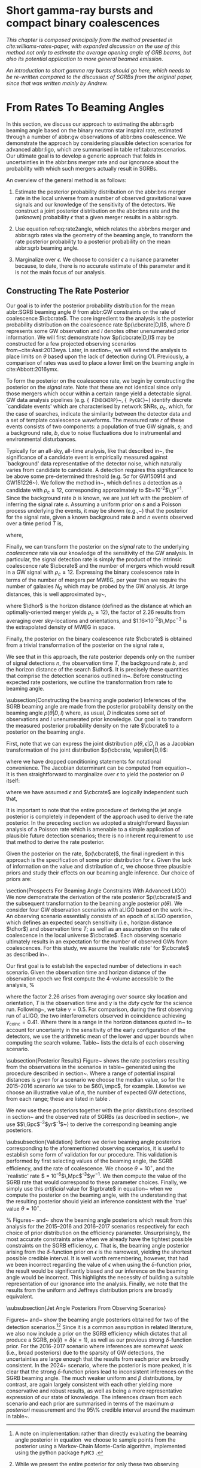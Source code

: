 * Short gamma-ray bursts and compact binary coalescences
#+NAME:sec:sgrbs

/This chapter is composed principally from the method presented in cite:williams-rates-paper, with expanded discussion on the use of this method not only to estimate the average opening angle of GRB beams, but also its potential application to more general beamed emission./

/An introduction to short gamma ray bursts should go here, which needs to be re-written compared to the discussion of SGRBs from the original paper, since that was written mainly by Andrew./

\begin{equation}
\label{eq:rate2angle}
    \grbrate = \epsilon\cbcrate \left \langle 1-\cos \theta \right \rangle,
\end{equation}

* From Rates To Beaming Angles
#+NAME:sec:grb-rate-to-beaming

In this section, we discuss our approach to estimating the abbr:sgrb beaming angle based on the binary neutron star inspiral rate, estimated through a number of abbr:gw observations of abbr:bns coalescence.
We demonstrate the approach by considering plausible detection scenarios for advanced abbr:ligo, which are summarised in table ref:tab:ratescenarios.
Our ultimate goal is to develop a generic approach that folds in uncertainties in the abbr:bns merger rate and our ignorance about the probability with which such mergers actually result in \acp{SGRB}.

An overview of the general method is as follows:

1. Estimate the posterior probability distribution on the abbr:bns merger rate in the local universe from a number of observed gravitational wave signals and our knowledge of the sensitivity of the detectors. We construct a joint posterior distribution on the abbr:bns rate and the (unknown) probability $\epsilon$ that a given merger results in a abbr:sgrb. 

2. Use equation ref:eq:rate2angle, which relates the abbr:bns merger and abbr:sgrb rates via the geometry of the beaming angle, to transform the rate posterior probability to a posterior probability on the mean abbr:sgrb beaming angle.

3. Marginalize over $\epsilon$. We choose to consider $\epsilon$ a nuisance parameter because, to date, there is no accurate estimate of this parameter and it is not the main focus of our analysis. 


** Constructing The Rate Posterior
#+NAME:sec:grb-rate-posterior

Our goal is to infer the posterior probability distribution for the mean
abbr:SGRB beaming angle $\theta$ from abbr:GW constraints on the rate of \BNS
coalescence $\cbcrate$.  The core ingredient to the analysis is the posterior
probability distribution on the coalescence rate $p(\cbcrate|D,I)$, where $D$
represents some \ac{GW} observation and $I$ denotes other unenumerated prior
information.  We will first demonstrate how $p(\cbcrate|D,I)$ may be constructed
for a few projected observing scenarios from~cite:Aasi:2013wya.  Later, in
section~\ref{sec:beaming_limits}, we will extend the analysis to place
limits on $\theta$ based upon the lack of detection during O1. Previously, a
comparison of rates was used to place a lower limit on the beaming angle
in cite:Abbott:2016ymx.

To form the posterior on the coalescence rate, we begin by constructing the
posterior on the \emph{signal} rate.  Note that these are not identical since
only those \BNS mergers which occur within a certain range yield a detectable
signal.  \ac{GW} data analysis pipelines (e.g. {\tt
FINDCHIRP}~\cite{2012PhRvD..85l2006A}, {\tt
PyCBC}~\cite{Canton:2014ena,Usman:2015kfa,alex_nitz_2017_844934}) identify
discrete `candidate events' which are characterised by network \acp{SNR},
$\rho_c$, which, for the case of \BNS searches, indicate the similarity between
the detector data and a set of template \BNS coalescence waveforms.  The
measured rate $r$ of these events consists of two components: a population of
true \ac{GW} signals, $s$; and a background rate, $b$, due to noise fluctuations
due to instrumental and environmental disturbances.

\begin{equation}
r = s + b
\begin{cases}
s = \text{signal rate} \\
b = \text{background rate}.
\end{cases}
\end{equation}

Typically for an all-sky, all-time analysis, like that described
in~\cite{Usman:2015kfa}, the significance of a candidate event is
empirically measured against `background' data representative of the
detector noise, which naturally varies from candidate to candidate.  A
detection requires this significance to be above some pre-determined
threshold (e.g. $5\sigma$ for GW150914 and
GW151226~\cite{Abbott:2016blz,Abbott:2016nmj}).  We follow the method
in~\cite{Aasi:2013wya}, which defines a detection as a candidate with
$\rho_c \geq 12$, corresponding approximately to
$b=10^{-2}$\,yr$^{-1}$.  Since the background rate $b$ is known, we
are just left with the problem of inferring the signal rate $s$.
Assuming a uniform prior on $s$ and a Poisson process underlying the
events, it may be shown (e.g.,~\cite{2010blda.book.....G}) that the
posterior for the signal rate, given a known background rate $b$ and
$n$ events observed over a time period $T$ is,

\begin{equation}
p(s|n,b,I) = C \frac{ T\left[(s+b)T\right]^n e^{-(s+b)T}}{n!},
\end{equation}

where,
\begin{eqnarray}
C^{-1} & = &\frac{e^{-bT}}{n!} \int_0^{\infty}\diff(sT)(s+b)^n T^n e^{-sT}\\
& = & \sum_{i=0}^n \frac{ (bT)^i e^{-bT}}{i!}.
\end{eqnarray}

Finally, we can transform the posterior on the \emph{signal} rate to
the underlying \emph{coalescence} rate via our knowledge of the
sensitivity of the \ac{GW} analysis.  In particular, the signal
detection rate is simply the product of the intrinsic coalescence rate
$\cbcrate$ and the number of \BNS mergers which would result in a
\ac{GW} signal with $\rho_c\geq12$.  Expressing the binary coalescence
rate in terms of the number of mergers per \ac{MWEG}, per year then we
require the number of galaxies $N_{\mathrm{G}}$ which may be probed by
the \ac{GW} analysis.  At large distances, this is well approximated
by~\cite{rates_paper},

\begin{equation}
    N_G = \frac{4}{3} \pi \left( \frac{\dhor}{\mpc}
\right)^3 (2.26)^{-3} (0.0116),
\end{equation}

where $\dhor$ is the horizon distance (defined as the distance at which an
optimally-oriented \BNS merger yields $\rho_c\geq12$), the factor of 2.26
results from averaging over sky-locations and orientations, and
$1.16\times 10^{-2}$\,Mpc$^{-3}$ is the extrapolated density of \ac{MWEG} in
space.

Finally, the posterior on the binary coalescence rate $\cbcrate$ is obtained from a trivial transformation of the posterior on the signal rate $s$,

\begin{eqnarray}
    p(\cbcrate|n,T,b,\dhor) & = & p(s|n,T,b) \left|\frac{\diff s}{\diff \cbcrate}\right| \\
                                   & = & N_G(\dhor)p(s|n,T,b).
\end{eqnarray}

We see that in this approach, the rate posterior depends only on the
number of signal detections $n$, the observation time $T$, the
background rate $b$, and the horizon distance of the search $\dhor$.
It is precisely these quantities that comprise the detection scenarios
outlined in~\cite{Aasi:2013wya}.  Before constructing expected rate
posteriors, we outline the transformation from rate to beaming angle.

\subsection{Constructing the beaming angle posterior}
Inferences of the \ac{SGRB} beaming angle are made from the posterior
probability density on the beaming angle $p(\theta|D,I)$ where, as
usual, $D$ indicates some set of observations and $I$ unenumerated
prior knowledge.  Our goal is to transform the measured posterior
probability density on the rate $\cbcrate$ to a posterior on the
beaming angle.

First, note that we can express the joint distribution
$p(\theta, \epsilon|D,I)$ as a Jacobian transformation of the joint
distribution $p(\cbcrate, \epsilon|D,I)$:
\begin{equation}
p(\theta,\epsilon) = p(\cbcrate,\epsilon)
\left\lvert\left\lvert
\frac{\partial(\cbcrate,\epsilon)}{\partial(\theta,\epsilon)}
\right\rvert\right\rvert,
\end{equation}

where we have dropped conditioning statements for notational convenience.
The Jacobian determinant can be  computed from equation~\ref{eq:rate2angle}.
It is then straightforward to marginalize over $\epsilon$ to yield the posterior on $\theta$ itself:

\begin{eqnarray}
    \label{eq:beam_posterior}
    p(\theta) & = & \int_{\epsilon} p(\theta,\epsilon)~\diff \epsilon\\
              & = & \int_{\epsilon} p(\cbcrate,\epsilon)
    \left\lvert\left\lvert
    \frac{\partial(\cbcrate,\epsilon)}{\partial(\theta,\epsilon)}
    \right\rvert\right\rvert~\diff \epsilon \\
              & = & \frac{2\grbrate \sin
\theta~p(\cbcrate)}{(\cos\theta-1)^2}\int_{\epsilon}
\frac{p(\epsilon)}{\epsilon} ~\diff \epsilon,
\end{eqnarray}

where we have assumed $\epsilon$ and $\cbcrate$ are logically independent such that,
\begin{equation}
p(\epsilon,\cbcrate) = p(\epsilon|\cbcrate)p(\cbcrate) = p(\epsilon)p(\cbcrate).
\end{equation}

It is important to note that the entire procedure of deriving the jet
angle posterior is completely independent of the approach used to
derive the rate posterior.  In the preceding section we adopted a
straightforward Bayesian analysis of a Poisson rate which is amenable
to a simple application of plausible future detection scenarios; there
is no inherent requirement to use that method to derive the rate
posterior.

Given the posterior on the rate, $p(\cbcrate)$, the final ingredient
in this approach is the specification of some prior distribution for
$\epsilon$. Given the lack of information on the value and distribution
of $\epsilon$, we choose three plausible priors and study their effects
on our beaming angle inference. Our choice of priors are:

\begin{description}
\item [Delta-function] $p(\epsilon) = \delta(\epsilon=0.5)$;
        the probability that \BNS mergers yield \acp{SGRB} is known to be 50\%
        exactly.

\item [Uniform] $p(\epsilon)=U(0,1)$;
        the probability that \BNS mergers yield \acp{SGRB} may lie anywhere
    $\epsilon \in (0,1]$ with equal support in that range. 

    \item [Jeffreys] $p(\epsilon)=\beta(\frac{1}{2},\frac{1}{2})$; treating the
        outcome of a \BNS merger as a Bernoulli trial in which a \ac{SGRB}
        constitutes `success' and $\epsilon$ is the probability of that success,
        the least informative prior, as derived from the square root of the
        determinant of the Fisher information for the Bernoulli distribution, is
        a $\beta$-distribution with shape parameters $\alpha=\beta=\frac{1}{2}$.
\end{description}

\section{Prospects For Beaming Angle Constraints With Advanced LIGO}
We now demonstrate the derivation of the rate posterior $p(\cbcrate)$
and the subsequent transformation to the beaming angle posterior
$p(\theta)$.  We consider four \ac{GW} observation scenarios with
\ac{aLIGO} based on the work in~\cite{Aasi:2013wya}.  An observing
scenario essentially consists of an epoch of \ac{aLIGO} operation,
which defines an expected search sensitivity (i.e., \BNS{} horizon
distance $\dhor$) and observation time $T$; as well as an assumption
on the rate of \BNS{} coalescence in the local universe $\cbcrate$.
Each observing scenario ultimately results in an expectation for the
number of observed \acp{GW} from \BNS coalescences.  For this study,
we assume the `realistic rate' for $\cbcrate$ as described
in~\cite{rates_paper}.

Our first goal is to establish the expected number of detections in
each scenario.  Given the observation time and horizon distance of the
observation epoch we first compute the 4-volume accessible to the
analysis,
%
\begin{equation}
    \label{eq:search_volume}
    V_{\mathrm{search}} = \frac{4}{3}\pi \left(\frac{\dhor}{2.26}\right)^3 \times \gamma T,
\end{equation}

where the factor 2.26 arises from averaging over source sky location
and orientation, $T$ is the observation time and $\gamma$ is the
\emph{duty cycle} for the science run.  Following~\cite{Aasi:2013wya},
we take $\gamma=0.5$.  For comparison, during the first observing run
of \ac{aLIGO}, the two interferometers observed in coincidence
achieving $\gamma_{\mathrm{coinc}} = 0.41$.  Where there is a range in
the horizon distances quoted in~\cite{Aasi:2013wya} to account for
uncertainty in the sensitivity of the early configuration of the
detectors, we use the arithmetic mean of the lower and upper bounds
when computing the search volume.  Table~\ref{tab:scenarios} lists
the details of each observing scenario.

\begin{table}
\centering
\begin{tabular}{lccccc}
  \toprule
  Epoch &  $T$ & \dinsp & $V_{\mathrm{search}}$ & Est. \BNS \\
        &   [yr] & [Mpc] & [$\ee{6} \mpc³\,\yr^{-1}$] & Detections \\
  \colrule
  2015--2016 & 0.25 & 40--80   & 0.05--0.4 & 0.0005--4 \\
  2016--2017 & 0.5 & 80--120 & 0.6--2.0 & 0.006-20\\
  2018--2019 & 0.75 & 120--170 & 3--10 & 0.04--100\\
  2020+      & 1    & 200 & 20 & 0.2--200 \\
  2024+      & 1    & 200 & 40 & 0.4--400 \\
  \botrule
\end{tabular}
\caption{Advanced detector era observing scenarios considered in this
  work.  $T$ is the expected duration of the science run and $\dinsp$
  is the \BNS inspiral distance for the sensitivity expected to be
  achieved at the given epoch, which is equal to $\dhor / 2.26$.
  $V_{\mathrm{search}}$ is the sensitive volume of the search, defined
  by equation~\ref{eq:search_volume}; the final column contains the
  estimated range of the number of \ac{GW} detections.  Note that the
  quoted search volume accounts for a network duty cycle of
  $\sim 80\%$ per detector.  These scenarios are derived from those detailed
  in~\cite{Aasi:2013wya}. While the 2020+ and 2024+ scenarios appear
  identical in terms of the sensitivity of the detectors, the 2024+
  scenario includes a third advanced LIGO detector in India. This
  expansion of the network is expected to lead to an increase in the
  network duty cycle, and an increase in the area of the sky which the network is sensitive to, resulting in a greater volume being searched per
  year.
  \label{tab:scenarios}}
\end{table}


\subsection{Posterior Results}
Figure~\ref{fig:aligorate} shows the \BNS rate posteriors resulting
from the observations in the scenarios in table~\ref{tab:scenarios}
generated using the procedure described in
section~\ref{sec:rate_posterior}. Where a range of potential inspiral
distances is given for a scenario we choose the median value, so for
the 2015--2016 scenario we take \dinsp{} to be $60\,\mpc$, for
example. Likewise we choose an illustrative value of $n$, the number
of expected \ac{GW} detections, from each range; these are listed in
table \ref{tab:rateposteriors}.

We now use these posteriors together with the prior distributions
described in section~\ref{sec:rate_posterior} and the observed rate of
\acp{SGRB} (as described in section~\ref{sec:sgrbs}, we use
$\grbrate=10$\,Gpc$^{-3}$yr$^{-1}$~\cite{Nakar:2007yr,Dietz:2010eh})
to derive the corresponding beaming angle posteriors.

\begin{figure}
\centering
{\includegraphics[width=\linewidth]{figures/rate_posteriors_violin.pdf}}
\caption{Posterior probability distribution for the rate of \BNS
    coalescence assuming the scenarios in table \ref{tab:scenarios}.
    The 95\% credible interval is represented with a horizontal line through
    the centre of the plot, with vertical lines delineating the lower and upper limits; the median is represented by a square marker, and the
    maximum \latin{a posteriori} (\ac{MAP}) value is denoted by a diamond. A
    summary of these values is given in table \ref{tab:rateposteriors}.
    \label{fig:aligorate} }
\end{figure}


\begin{table}
\begin{center}
  \begin{tabular}{lrrrrr}
    \toprule
    Scenario &    $n$ & Lower       & MAP             & Median          & Upper\\
             &        & [$\yr^{-1}$] & [$\yr^{-1}$]    & [$\yr^{-1}$]    & [$\yr^{-1}$]  \\
    \colrule
    2015--2016 & 0   & 0.00	 & 0.45	 & 2.80	 & 11.98	\\
    2016--2017 & 1   & 0.17	 & 4.07	 & 6.74	 & 19.13	\\
    2017 -- 2018 & 3 & 1.37	 & 5.88	 & 6.99	 & 15.26 \\	
    2020+ & 10 &7.30	 & 14.47	 & 15.25	 & 25.25	\\
    2024+ & 20 & 12.42	 & 20.35	 & 20.65	 & 30.09	\\
    \botrule
\end{tabular}
\end{center}

\caption{Summary of the \BNS rate posteriors for each of the observing
  scenarios which are considered in this work; these posteriors are plotted
  in figure \ref{fig:aligorate}. Here $n$ is the number of \ac{GW} events which were assumed to be observed in each scenario, chosen from the ranges in table \ref{tab:scenarios}.
  \label{tab:rateposteriors}
}
\end{table}

\subsubsection{Validation}
\label{sec:validation}
Before we derive beaming angle posteriors corresponding to the
aforementioned observing scenarios, it is useful to establish some
form of validation for our procedure.  This validation is performed by
first selecting values of the beaming angle, the \ac{SGRB} efficiency,
and the rate of \BNS coalescence.  We choose $\theta=10^{\circ}$, and
the `realistic' \BNS rate $\cbcrate = 10^{-6}$\,Mpc$^{-3}$yr$^{-1}$.
We then compute the value of the \ac{SGRB} rate that would correspond
to these parameter choices.  Finally, we simply use this
\emph{artificial} value for $\grbrate$ in
equation~\ref{eq:beam_posterior} when we compute the posterior on the
beaming angle, with the understanding that the resulting posterior
should yield an inference consistent with the `true' value
$\theta=10^{\circ}$.

\begin{figure}
\centering
\includegraphics[width=\linewidth]{figures/O1_injections_violin.pdf}
\caption{ In order to validate the algorithm an artificial scenario
  was constructed with a known beaming angle by artificially setting a
  GRB rate of $36.7\, \yr^{-1}$ to induce a beaming angle of $\theta \approx 10^{\circ}$.
  The algorithm was then tested with the various priors used in the
  analysis,  using
  the same horizon distance, observing time, and duty cycle as the 2015--2016
  observing scenario. to ensure that the correct beaming angle was inferred. 
  These posteriors are based on the simulated 2015--2016 observing scenario (see
  table~\ref{tab:scenarios}).
  \label{fig:injjetposterio2016}}
\end{figure}

\begin{table}
  \centering
  \begin{tabular}{lrrrr}
    \toprule
    Prior & Lower & MAP & Median & Upper\\
          & [$^\circ$] & [$^\circ$]& [$^\circ$]& [$^\circ$] \\
    \colrule
    $\delta(1.0)$ & 3.68	 & 5.88	 & 8.45	         & 39.44	 \\
    $\delta(0.5)$ & 5.24	 & 8.59	 & 11.89	 & 50.51	 \\
    Jeffreys      & 4.38	 & 7.69	 & 13.23	 & 69.74	 \\
    U(0,1)        & 4.62	 & 8.14	 & 13.23	 & 63.81	 \\
    \botrule
\end{tabular}
\caption{Summary of the beaming angle posteriors from figure
  \ref{fig:injjetposterio2016}, for the 2015--2016 observing scenario,
  with an artificial GRB rate imposed to produce a target beaming
  angle of $\theta = 10^{\circ}$.
  \label{tab:summaryinj2015}}
\end{table}

\begin{figure}
\centering
\includegraphics[width=\linewidth]{figures/O2_injections_violin.pdf}
\caption{The procedure used to produce figure \ref{fig:injjetposterio2016} was repeated for the observing time and the horizon distance of the 2016--2017 observing scenario, with a GRB rate of $28.0 \,\yr^{-1}$ used to induce a beaming angle of $\theta \approx 10^{\circ}$.
  \label{fig:injjetposterio2017}}
\end{figure}
\begin{table}
  \centering
  \begin{tabular}{lrrrr}
    \toprule
    Prior & Lower & MAP & Median & Upper\\
          & [$^\circ$] & [$^\circ$]& [$^\circ$]& [$^\circ$] \\
    \colrule
    $\delta(1.0)$ & 4.15	 & 6.78	 & 7.62	 & 21.17	 \\
    $\delta(0.5)$ & 6.11	 & 9.50	 & 10.88	 & 27.88	 \\
    Jeffreys & 5.05	 & 9.05	 & 12.21	 & 62.72	 \\
    U(0,1) & 5.12	 & 9.05	 & 11.29	 & 51.04	 \\
    \botrule
\end{tabular}
\caption{Summary of the beaming angle posteriors from figure
  \ref{fig:injjetposterio2017}, for the 2016--2017 observing scenario,
  with an artificial GRB rate imposed to produce a target beaming
  angle of $\theta \approx 10^{\circ}$.}
  \label{tab:summaryinj2016}
\end{table}

%
Figures~\ref{fig:injjetposterio2016} and~\ref{fig:injjetposterio2017}
show the beaming angle posteriors which result from this analysis for
the 2015--2016 and 2016--2017 scenarios respectively for each choice
of prior distribution on the efficiency parameter.  Unsurprisingly,
the most accurate constraints arise when we already have the tightest
possible constraints on the \ac{SGRB} efficiency, $\epsilon$.  That
is, the beaming angle posterior arising from the $\delta$-function
prior on $\epsilon$ is the narrowest, yielding the shortest possible
credible interval.  It is well worth remembering, however, that had
we been incorrect regarding the value of $\epsilon$ when using the
$\delta$-function prior, the result would be significantly biased and
our inference on the beaming angle would be incorrect.  This
highlights the necessity of building a suitable representation of our
ignorance into the analysis.  Finally, we note that the results from
the uniform and Jeffreys distribution priors are broadly equivalent.


\subsubsection{Jet Angle Posteriors From Observing Scenarios}

\begin{figure}
\centering
{\includegraphics[width=\linewidth]{O1_beaming_posteriors_violin.pdf}}
\caption{Beaming angle posteriors using different priors on \ac{SGRB} efficiency $\epsilon$ in the 2015--2016 observing scenario.
    \label{fig:jetposterior2016}}
\end{figure}

\begin{figure}
\centering
{\includegraphics[width=\linewidth]{O2_beaming_posteriors_violin.pdf}}
\caption{Beaming angle posteriors using different priors on \ac{SGRB} efficiency $\epsilon$ in the 2016--2017 observing scenario.
    \label{fig:jetposterior2017}}
\end{figure}

Figures~\ref{fig:jetposterior2016} and~\ref{fig:jetposterior2017} show
the beaming angle posteriors obtained for two of the detection
scenarios.\footnote{
    A note on implementation: rather than directly evaluating
    the beaming angle posterior in equation~\ref{eq:beam_posterior} we
    choose to sample points from the posterior using a Markov-Chain
    Monte-Carlo algorithm, implemented using the python package
    \texttt{PyMC3}~\cite{salvatier2016probabilistic}.
}\footnote{
    While we present the entire posterior for only these two
    observing scenarios in this section, we provide an overview of all
    of the observing scenarios in section~\ref{sec:future}.}
Since it is a common assumption in related literature, we also now include
a prior on the \ac{SGRB} efficiency which dictates that all \BNS produce a
\ac{SGRB}, $p(\epsilon|I)=\delta(\epsilon=1)$, as well as our previous
strong $\delta$-function prior.  For the 2016-2017 scenario where
inferences are somewhat weak (i.e., broad posteriors) due to the
sparsity of \ac{GW} detections, the uncertainties are large enough
that the results from each prior are broadly consistent.  In the 2024+
scenario, where the posterior is more peaked, it is clear that the
strong $\delta$-function priors lead to inconsistent inferences on the
\ac{SGRB} beaming angle.  The much weaker uniform and $\beta$
distributions, by contrast, are again largely consistent with each
other yielding more conservative and robust results, as well as being
a more representative expression of our state of knowledge.  The
inferences drawn from each scenario and each prior are summarised in
terms of the maximum \emph{a posteriori} measurement and the 95\%
credible interval around the maximum in
table~\ref{tab:aligo_beam_inference}.
